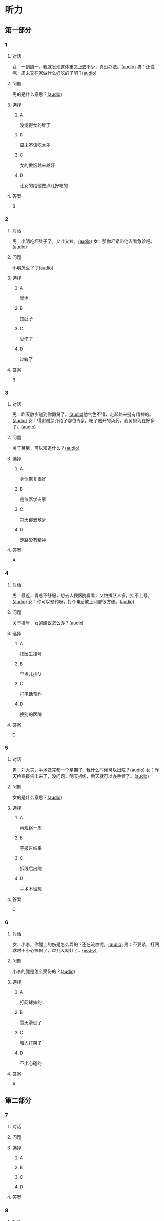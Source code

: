 * 听力

** 第一部分

*** 1

**** 对话

女：一到周一，我就发现这体重又上去不少，真没办法。[[file:54f4b0b4-f173-414e-9c46-9a631783218c.mp3][(audio)]]
男：还说呢，周末又在家做什么好吃的了吧？[[file:f1415899-d2fe-4e8e-b4a2-b787f10424ec.mp3][(audio)]]

**** 问题

男的是什么意思？[[file:5b9b3687-5ae0-4b53-9518-e28f1f501ba9.mp3][(audio)]]

**** 选择

***** A

没觉得女的胖了

***** B

周末不该吃太多

***** C

女的做饭越来越好

***** D

让女的给他做点儿好吃的

**** 答案

B

*** 2

**** 对话

男：小明吃坏肚子了，又吐又拉。[[file:9e12697f-3e63-4905-ac9d-abccbebc26d2.mp3][(audio)]]
女：那你赶紧带他去看急诊吧。[[file:a6b97c76-111e-4744-af6a-ba50cc3b5575.mp3][(audio)]]

**** 问题

小明怎么了？[[file:a8c520da-f5a6-4968-a347-0fd75f290cce.mp3][(audio)]]

**** 选择

***** A

胃疼

***** B

拉肚子

***** C

受伤了

***** D

过敏了

**** 答案

B

*** 3

**** 对话

男：昨天散步碰到你舅舅了。[[file:c20dcc42-c586-4786-b6c5-e39bcb815b82.mp3][(audio)]]他气色不错，走起路来挺有精神的。[[file:0947b79b-ab93-4427-bbf7-816ad137bd4b.mp3][(audio)]]
女：得谢谢您介绍了那位专家，吃了他开的汤药，我舅舅现在好多了。[[file:e2b46d46-4b4b-4bc3-ae4d-de213ff02e26.mp3][(audio)]]

**** 问题

关于舅舅，可以知道什么？[[file:01c4f384-e6d6-441d-abd1-30b277bdfbef.mp3][(audio)]]

**** 选择

***** A

身体恢复很好

***** B

是位医学专家

***** C

每天都去散步

***** D

走路没有精神

**** 答案

A

*** 4

**** 对话

男：最近，胃总不舒服，想去人民医院看看，又怕排队人多，挂不上号。[[file:5d7cc3a7-27d0-41f5-b3f8-0cf4b16fcf6b.mp3][(audio)]]
女：你可以预约呀，打个电话或上网都很方便。[[file:4cf22d7c-6fa7-45a8-8a96-b25bc58c2a1c.mp3][(audio)]]

**** 问题

关于挂号，女的建议怎么办？[[file:a0b75aee-a397-4887-8d7f-8d1af89a3b3c.mp3][(audio)]]

**** 选择

***** A

找医生挂号

***** B

早点儿排队

***** C

打电话预约

***** D

换别的医院

**** 答案

C

*** 5

**** 对话

男：刘大夫，手术做完都一个星期了，我什么时候可以出院？[[file:21fda2b9-29bc-4b41-a84c-b9ab99829975.mp3][(audio)]]
女：昨天检查报告出来了，没问题。明天拆线，后天就可以办手续了。[[file:279508b9-e8e2-4d0a-8015-0d03b605b2f0.mp3][(audio)]]

**** 问题

女的是什么意思？[[file:a3e2e6ae-e437-4192-805f-d758d56369de.mp3][(audio)]]

**** 选择

***** A

再观察一周

***** B

等报告结果

***** C

拆线后出院

***** D

手术不理想

**** 答案

C

*** 6

**** 对话

女：小李，你腿上的伤是怎么弄的？还在流血呢。[[file:e5f6b744-6062-40e6-b248-31e6f8932646.mp3][(audio)]]
男：不要紧，打网球时不小心摔倒了，过几天就好了。[[file:3320612e-0cad-4c0f-ad10-c9d1ec12c4ed.mp3][(audio)]]

**** 问题

小李的腿是怎么受伤的？[[file:4783346b-b05e-4b79-8543-4e1d759b7ceb.mp3][(audio)]]

**** 选择

***** A

打网球摔的

***** B

雪天滑倒了

***** C

和人打架了

***** D

不小心碰的

**** 答案

A

** 第二部分

*** 7

**** 对话



**** 问题



**** 选择

***** A



***** B



***** C



***** D



**** 答案





*** 8

**** 对话



**** 问题



**** 选择

***** A



***** B



***** C



***** D



**** 答案





*** 9

**** 对话



**** 问题



**** 选择

***** A



***** B



***** C



***** D



**** 答案





*** 10

**** 对话



**** 问题



**** 选择

***** A



***** B



***** C



***** D



**** 答案





*** 11-12

**** 对话



**** 题目

***** 11

****** 问题



****** 选择

******* A



******* B



******* C



******* D



****** 答案



***** 12

****** 问题



****** 选择

******* A



******* B



******* C



******* D



****** 答案

*** 13-14

**** 段话



**** 题目

***** 13

****** 问题



****** 选择

******* A



******* B



******* C



******* D



****** 答案



***** 14

****** 问题



****** 选择

******* A



******* B



******* C



******* D



****** 答案


* 阅读

** 第一部分

*** 课文



*** 题目


**** 15

***** 选择

****** A



****** B



****** C



****** D



***** 答案



**** 16

***** 选择

****** A



****** B



****** C



****** D



***** 答案



**** 17

***** 选择

****** A



****** B



****** C



****** D



***** 答案



**** 18

***** 选择

****** A



****** B



****** C



****** D



***** 答案



** 第二部分

*** 19
:PROPERTIES:
:ID: 53b61b3d-7cb9-4087-8526-f3e7de24a668
:END:

**** 段话

俗话说：病从口人，祸从口出。我们每天都需要摄人足量的食物，保证我们能够维持生命。但是，这些食物是否卫生，清洁工作是否做到位，这需要我们时刻跟进，时刻注意，把好人口第一关，否则，疾病就会找上门来了。

**** 选择

***** A

人每天要吃东西，所以难免会得病

***** B

要想不得病，就要注意食物的卫生

***** C

要想不得病，就要注意口腔的卫生

***** D

“不干不净，吃了没病“很有道理

**** 答案

b

*** 20
:PROPERTIES:
:ID: a48566da-10d1-46e4-877d-4223cd857f6d
:END:

**** 段话

肚子馈了便会咕噜咕噜地叫，这是因为之前吃进的食物消化完，胃里变空了，但胃中的胃液仍会继续分泌。这时候胃的收缩便会逐渐扩大，胃里的液体和气体便会翻揽起来，发出咕噜咕噜的声音。下次不要再为肚子咕咕叫而感到难为情了，因为这是人身体的正常反应。

**** 选择

***** A

肚子咕噜叫说明没吃饱

***** B

饭前喝水会造成肚子叫

***** C

消化食物时肚子都会叫

***** D

肚子叫常让人不好意思

**** 答案

d

*** 21
:PROPERTIES:
:ID: e992788d-e682-4a19-9dc3-5b029c94823e
:END:

**** 段话

综合全球已发表的实验报告，有31个长期临床研究证明，节食是没法让人长期保持苗条身材的。在五年内，三分之二的节食者眼睁睁看着甩掉的肥肉又回到身上，甚至还带了更多“亲戚“回来。而在青少年身上，这种体重反弹的后果更严重，年轻时就开始习惯性节食的人，五年后，他们普遍比没节食过的同龄人更重。

**** 选择

***** A

青少年节食对身体危害严重

***** B

有三分之二节食者获得成功

***** C

节食者大多要面对反弹的后果

***** D

节食可以使苗条体形保持五年

**** 答案

c

*** 22
:PROPERTIES:
:ID: 90a13b38-3ee2-4cb6-9eb3-8418a66df7b6
:END:

**** 段话

这项联合多所医学院校所做的研究发现，除了个别人以外，多数人体重的增加会从周六开始，而体重的减轻会从周二开始。它表明人们的体重变化在一周内会显示出一种明显的规律，工作日和周末体重的临时变化应该被视为正常现象。

**** 选择

***** A

多数人的体重周六达到最高

***** B

个别人的体重可以保持不变

***** C

体重变化的规律还无人展开研究

***** D

体重在一周内会发生临时的改变

**** 答案

d

** 第三部分

*** 23-25

**** 课文



**** 题目

***** 23

****** 问题



****** 选择

******* A



******* B



******* C



******* D



****** 答案


***** 24

****** 问题



****** 选择

******* A



******* B



******* C



******* D



****** 答案


***** 25

****** 问题



****** 选择

******* A



******* B



******* C



******* D



****** 答案



*** 26-28

**** 课文



**** 题目

***** 26

****** 问题



****** 选择

******* A



******* B



******* C



******* D



****** 答案


***** 27

****** 问题



****** 选择

******* A



******* B



******* C



******* D



****** 答案


***** 28

****** 问题



****** 选择

******* A



******* B



******* C



******* D



****** 答案



* 书写

** 第一部分

*** 29

**** 词语

***** 1



***** 2



***** 3



***** 4



***** 5



**** 答案

***** 1



*** 30

**** 词语

***** 1



***** 2



***** 3



***** 4



***** 5



**** 答案

***** 1



*** 31

**** 词语

***** 1



***** 2



***** 3



***** 4



***** 5



**** 答案

***** 1




